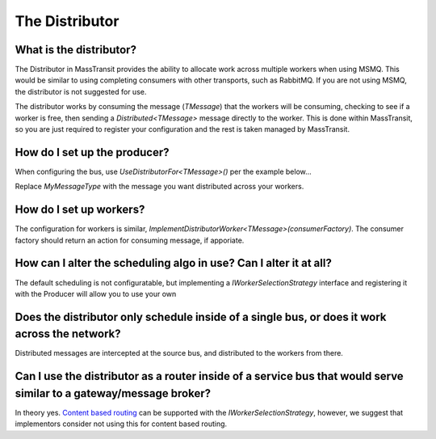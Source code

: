 The Distributor
""""""""""""""""""""""""""""""""""""""

What is the distributor?
''''''''''''''''''''''''
The Distributor in MassTransit provides the ability to allocate work across
multiple workers when using MSMQ. This would be similar to using completing
consumers with other transports, such as RabbitMQ. If you are not using MSMQ,
the distributor is not suggested for use. 

.. image:: distributor-overview.png

The distributor works by consuming the message (`TMessage`) that the workers 
will be consuming, checking to see if a worker is free, then sending 
a `Distributed<TMessage>` message directly to the worker. This is done 
within MassTransit, so you are just required to register your configuration
and the rest is taken managed by MassTransit.

How do I set up the producer?
'''''''''''''''''''''''''''''

When configuring the bus, use `UseDistributorFor<TMessage>()` per the example below...

.. sourcecode:: csharp
    Bus.Initialize(x => 
    {
        x.ReceiveFrom("msmq://localhost/producer_queue");
        x.UseMsmq(mq => mq.UseMulticastSubscriptionClient()); 
        x.UseDistributorFor<MyMessageType>(); 
        x.UseControlBus();
    });

Replace `MyMessageType` with the message you want distributed across your workers.

How do I set up workers?
''''''''''''''''''''''''

The configuration for workers is similar, 
`ImplementDistributorWorker<TMessage>(consumerFactory)`. The consumer factory 
should return an action for consuming message, if apporiate. 

How can I alter the scheduling algo in use? Can I alter it at all?
''''''''''''''''''''''''''''''''''''''''''''''''''''''''''''''''''

The default scheduling is not configuratable, but implementing a 
`IWorkerSelectionStrategy` interface and registering it with the Producer 
will allow you to use your own

Does the distributor only schedule inside of a single bus, or does it work across the network?
''''''''''''''''''''''''''''''''''''''''''''''''''''''''''''''''''''''''''''''''''''''''''''''

Distributed messages are intercepted at the source bus, and distributed to the workers from there.

Can I use the distributor as a router inside of a service bus that would serve similar to a gateway/message broker?
'''''''''''''''''''''''''''''''''''''''''''''''''''''''''''''''''''''''''''''''''''''''''''''''''''''''''''''''''''''

In theory yes. 
`Content based routing <http://www.enterpriseintegrationpatterns.com/ContentBasedRouter.html>`_
can be supported with the `IWorkerSelectionStrategy`, however, we suggest that
implementors consider not using this for content based routing.
